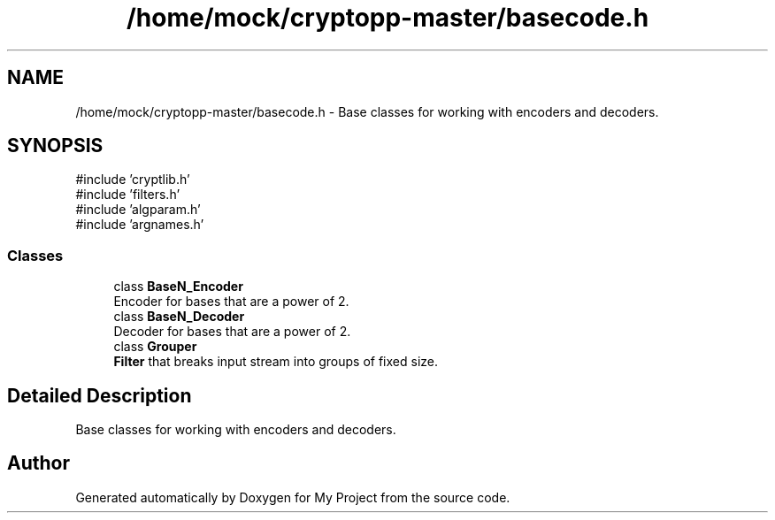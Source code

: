 .TH "/home/mock/cryptopp-master/basecode.h" 3 "My Project" \" -*- nroff -*-
.ad l
.nh
.SH NAME
/home/mock/cryptopp-master/basecode.h \- Base classes for working with encoders and decoders\&.

.SH SYNOPSIS
.br
.PP
\fR#include 'cryptlib\&.h'\fP
.br
\fR#include 'filters\&.h'\fP
.br
\fR#include 'algparam\&.h'\fP
.br
\fR#include 'argnames\&.h'\fP
.br

.SS "Classes"

.in +1c
.ti -1c
.RI "class \fBBaseN_Encoder\fP"
.br
.RI "Encoder for bases that are a power of 2\&. "
.ti -1c
.RI "class \fBBaseN_Decoder\fP"
.br
.RI "Decoder for bases that are a power of 2\&. "
.ti -1c
.RI "class \fBGrouper\fP"
.br
.RI "\fBFilter\fP that breaks input stream into groups of fixed size\&. "
.in -1c
.SH "Detailed Description"
.PP
Base classes for working with encoders and decoders\&.


.SH "Author"
.PP
Generated automatically by Doxygen for My Project from the source code\&.
